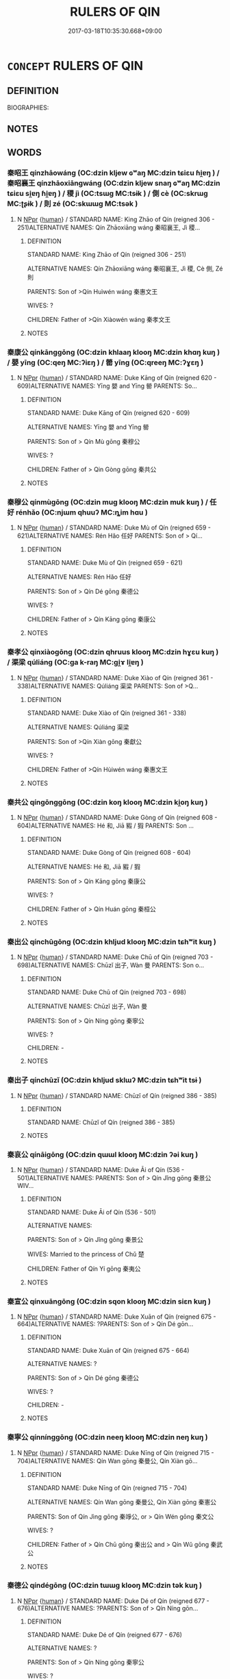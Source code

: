 # -*- mode: mandoku-tls-view -*-
#+TITLE: RULERS OF QIN
#+DATE: 2017-03-18T10:35:30.668+09:00        
#+STARTUP: content
* =CONCEPT= RULERS OF QIN
:PROPERTIES:
:CUSTOM_ID: uuid-0aa44f4e-1b75-4f3b-84b4-6909c4e3b43a
:TR_ZH: 秦君主
:END:
** DEFINITION

BIOGRAPHIES:

** NOTES

** WORDS
   :PROPERTIES:
   :VISIBILITY: children
   :END:
*** 秦昭王 qínzhāowáng (OC:dzin kljew ɢʷaŋ MC:dzin tɕiɛu ɦi̯ɐŋ ) / 秦昭襄王 qínzhāoxiāngwáng (OC:dzin kljew snaŋ ɢʷaŋ MC:dzin tɕiɛu si̯ɐŋ ɦi̯ɐŋ ) / 稷 jì (OC:tsɯɡ MC:tsɨk ) / 側 cè (OC:skrɯɡ MC:ʈʂɨk ) / 則 zé (OC:skɯɯɡ MC:tsək )
:PROPERTIES:
:CUSTOM_ID: uuid-b65eca71-b427-48b4-bd8c-f7ac08367295
:Char+: 秦(115,5/10) 昭(72,5/9) 王(96,0/4) 
:Char+: 秦(115,5/10) 昭(72,5/9) 襄(145,11/17) 王(96,0/4) 
:Char+: 稷(115,10/15) 
:Char+: 側(9,9/11) 
:Char+: 則(18,7/9) 
:GY_IDS+: uuid-df240981-b177-4217-80fc-52d29d96abd8 uuid-937e8007-3145-4313-ad75-4db46454a72a uuid-3b611bc0-1264-4fb0-b354-69ff386f2094
:PY+: qín zhāo wáng   
:OC+: dzin kljew ɢʷaŋ   
:MC+: dzin tɕiɛu ɦi̯ɐŋ   
:GY_IDS+: uuid-df240981-b177-4217-80fc-52d29d96abd8 uuid-937e8007-3145-4313-ad75-4db46454a72a uuid-ae1a8bdb-741b-4299-992d-da0ca5e1bc16 uuid-3b611bc0-1264-4fb0-b354-69ff386f2094
:PY+: qín zhāo xiāng wáng  
:OC+: dzin kljew snaŋ ɢʷaŋ  
:MC+: dzin tɕiɛu si̯ɐŋ ɦi̯ɐŋ  
:GY_IDS+: uuid-88230bcb-0413-4abc-a5a7-6764e51a8ab9
:PY+: jì     
:OC+: tsɯɡ     
:MC+: tsɨk     
:GY_IDS+: uuid-fd7d0e25-fd3a-4fea-9d7d-597f13ae5f1a
:PY+: cè     
:OC+: skrɯɡ     
:MC+: ʈʂɨk     
:GY_IDS+: uuid-5091e606-89b0-4628-8f27-38ab1d7dacc5
:PY+: zé     
:OC+: skɯɯɡ     
:MC+: tsək     
:END: 
**** N [[tls:syn-func::#uuid-c43c0bab-2810-42a4-a6be-e4641d9b6632][NPpr]] {[[tls:sem-feat::#uuid-2e377e0e-02e8-437f-86ce-f041186bc7aa][human]]} / STANDARD NAME: King Zhāo of Qín (reigned 306 - 251)ALTERNATIVE NAMES: Qín Zhāoxiāng wáng 秦昭襄王, Jì 稷...
:PROPERTIES:
:CUSTOM_ID: uuid-f37c2fc3-c5a0-48d7-a1d1-46512ae5c06d
:END:
****** DEFINITION

STANDARD NAME: King Zhāo of Qín (reigned 306 - 251)

ALTERNATIVE NAMES: Qín Zhāoxiāng wáng 秦昭襄王, Jì 稷, Cè 側, Zé 則　

PARENTS: Son of >Qín Huìwén wáng 秦惠文王 

WIVES: ?

CHILDREN: Father of >Qín Xiàowén wáng 秦孝文王

****** NOTES

*** 秦康公 qínkānggōng (OC:dzin khlaaŋ klooŋ MC:dzin khɑŋ kuŋ ) / 嬰 yīng (OC:qeŋ MC:ʔiɛŋ ) / 罃 yīng (OC:qreeŋ MC:ʔɣɛŋ )
:PROPERTIES:
:CUSTOM_ID: uuid-ade81191-80d4-4922-b110-c88f2189680f
:Char+: 秦(115,5/10) 康(53,8/11) 公(12,2/4) 
:Char+: 嬰(38,14/17) 
:Char+: 罃(121,10/16) 
:GY_IDS+: uuid-df240981-b177-4217-80fc-52d29d96abd8 uuid-cc594f19-d570-44f2-a956-c96fb9fb1efb uuid-70c383f8-2df7-4ea7-b7de-c35874bb4e03
:PY+: qín kāng gōng   
:OC+: dzin khlaaŋ klooŋ   
:MC+: dzin khɑŋ kuŋ   
:GY_IDS+: uuid-79ed2be2-281e-45e3-bede-3c6bae832d28
:PY+: yīng     
:OC+: qeŋ     
:MC+: ʔiɛŋ     
:GY_IDS+: uuid-a7fa87d7-bed0-49fd-ae10-d1a5f85d4b00
:PY+: yīng     
:OC+: qreeŋ     
:MC+: ʔɣɛŋ     
:END: 
**** N [[tls:syn-func::#uuid-c43c0bab-2810-42a4-a6be-e4641d9b6632][NPpr]] {[[tls:sem-feat::#uuid-2e377e0e-02e8-437f-86ce-f041186bc7aa][human]]} / STANDARD NAME: Duke Kāng of Qín (reigned 620 - 609)ALTERNATIVE NAMES: Yīng 嬰 and Yīng 罃 PARENTS: So...
:PROPERTIES:
:CUSTOM_ID: uuid-35ff6722-194a-4610-a889-809c3730a9ac
:END:
****** DEFINITION

STANDARD NAME: Duke Kāng of Qín (reigned 620 - 609)

ALTERNATIVE NAMES: Yīng 嬰 and Yīng 罃 

PARENTS: Son of > Qín Mù gōng 秦穆公　

WIVES: ?

CHILDREN: Father of > Qin Gòng gōng 秦共公 



****** NOTES

*** 秦穆公 qínmùgōng (OC:dzin muɡ klooŋ MC:dzin muk kuŋ ) / 任好 rénhǎo (OC:njɯm qhuuʔ MC:ȵim hɑu )
:PROPERTIES:
:CUSTOM_ID: uuid-5cf485de-df9b-4e73-9da8-27e00dd6ecd0
:Char+: 秦(115,5/10) 穆(115,11/16) 公(12,2/4) 
:Char+: 任(9,4/6) 好(38,3/6) 
:GY_IDS+: uuid-df240981-b177-4217-80fc-52d29d96abd8 uuid-9a5bdd15-db2f-4088-8ba2-afea012cdde8 uuid-70c383f8-2df7-4ea7-b7de-c35874bb4e03
:PY+: qín mù gōng   
:OC+: dzin muɡ klooŋ   
:MC+: dzin muk kuŋ   
:GY_IDS+: uuid-06609cb8-c3e0-46fd-b12b-6e55d00cb797 uuid-78ceb5d2-abd7-45bd-ae8d-5b04e4d5bfac
:PY+: rén hǎo    
:OC+: njɯm qhuuʔ    
:MC+: ȵim hɑu    
:END: 
**** N [[tls:syn-func::#uuid-c43c0bab-2810-42a4-a6be-e4641d9b6632][NPpr]] {[[tls:sem-feat::#uuid-2e377e0e-02e8-437f-86ce-f041186bc7aa][human]]} / STANDARD NAME: Duke Mù of Qín (reigned 659 - 621)ALTERNATIVE NAMES: Rén Hǎo 任好 PARENTS: Son of > Qí...
:PROPERTIES:
:CUSTOM_ID: uuid-21a5b8aa-32cc-4535-9bd1-f7760ffb0d36
:END:
****** DEFINITION

STANDARD NAME: Duke Mù of Qín (reigned 659 - 621)

ALTERNATIVE NAMES: Rén Hǎo 任好 

PARENTS: Son of > Qín Dé gōng 秦德公 

WIVES: ?

CHILDREN: Father of > Qín Kāng gōng 秦康公 



****** NOTES

*** 秦孝公 qínxiàogōng (OC:dzin qhruus klooŋ MC:dzin hɣɛu kuŋ ) / 渠梁 qúliáng (OC:ɡa k-raŋ MC:gi̯ɤ li̯ɐŋ )
:PROPERTIES:
:CUSTOM_ID: uuid-2f282822-6748-4bd8-a24a-1cf97d4f743a
:Char+: 秦(115,5/10) 孝(39,4/7) 公(12,2/4) 
:Char+: 渠(85,9/12) 梁(75,7/11) 
:GY_IDS+: uuid-df240981-b177-4217-80fc-52d29d96abd8 uuid-3cdb0bd0-de97-457e-8cd5-51aaead7e6bc uuid-70c383f8-2df7-4ea7-b7de-c35874bb4e03
:PY+: qín xiào gōng   
:OC+: dzin qhruus klooŋ   
:MC+: dzin hɣɛu kuŋ   
:GY_IDS+: uuid-d810f29d-5f82-489a-9b1e-1b5761d7744e uuid-8f4c6fef-a2d0-4f42-84c9-0b140eccd8d6
:PY+: qú liáng    
:OC+: ɡa k-raŋ    
:MC+: gi̯ɤ li̯ɐŋ    
:END: 
**** N [[tls:syn-func::#uuid-c43c0bab-2810-42a4-a6be-e4641d9b6632][NPpr]] {[[tls:sem-feat::#uuid-2e377e0e-02e8-437f-86ce-f041186bc7aa][human]]} / STANDARD NAME: Duke Xiào of Qín (reigned 361 - 338)ALTERNATIVE NAMES: Qúliáng 渠梁 PARENTS: Son of >Q...
:PROPERTIES:
:CUSTOM_ID: uuid-e687fe39-01c4-4b81-b594-06f180c1046a
:END:
****** DEFINITION

STANDARD NAME: Duke Xiào of Qín (reigned 361 - 338)

ALTERNATIVE NAMES: Qúliáng 渠梁 

PARENTS: Son of >Qín Xiàn gōng 秦獻公 

WIVES: ?

CHILDREN: Father of >Qín Hùiwén wáng 秦惠文王 



****** NOTES

*** 秦共公 qíngōnggōng (OC:dzin koŋ klooŋ MC:dzin ki̯oŋ kuŋ )
:PROPERTIES:
:CUSTOM_ID: uuid-04d53374-9bac-43ff-9a05-eea858c6b26b
:Char+: 秦(115,5/10) 共(12,4/6) 公(12,2/4) 
:GY_IDS+: uuid-df240981-b177-4217-80fc-52d29d96abd8 uuid-df0ef17d-04e9-4382-87d5-e6a239d1682b uuid-70c383f8-2df7-4ea7-b7de-c35874bb4e03
:PY+: qín gōng gōng   
:OC+: dzin koŋ klooŋ   
:MC+: dzin ki̯oŋ kuŋ   
:END: 
**** N [[tls:syn-func::#uuid-c43c0bab-2810-42a4-a6be-e4641d9b6632][NPpr]] {[[tls:sem-feat::#uuid-2e377e0e-02e8-437f-86ce-f041186bc7aa][human]]} / STANDARD NAME: Duke Gòng of Qín (reigned 608 - 604)ALTERNATIVE NAMES: Hé 和, Jiā 豭 / 猳 PARENTS: Son ...
:PROPERTIES:
:CUSTOM_ID: uuid-c0fcfea7-8955-4ecd-a754-bb98865acd93
:END:
****** DEFINITION

STANDARD NAME: Duke Gòng of Qín (reigned 608 - 604)

ALTERNATIVE NAMES: Hé 和, Jiā 豭 / 猳 

PARENTS: Son of > Qín Kāng gōng 秦康公 

WIVES: ?

CHILDREN: Father of > Qín Huán gōng 秦桓公 



****** NOTES

*** 秦出公 qínchūgōng (OC:dzin khljud klooŋ MC:dzin tɕhʷit kuŋ )
:PROPERTIES:
:CUSTOM_ID: uuid-e207ff49-1356-4acd-b4f3-76ecb5539d69
:Char+: 秦(115,5/10) 出(17,3/5) 公(12,2/4) 
:GY_IDS+: uuid-df240981-b177-4217-80fc-52d29d96abd8 uuid-f80ca1bf-4e49-46a8-8a84-15bc02805b0b uuid-70c383f8-2df7-4ea7-b7de-c35874bb4e03
:PY+: qín chū gōng   
:OC+: dzin khljud klooŋ   
:MC+: dzin tɕhʷit kuŋ   
:END: 
**** N [[tls:syn-func::#uuid-c43c0bab-2810-42a4-a6be-e4641d9b6632][NPpr]] {[[tls:sem-feat::#uuid-2e377e0e-02e8-437f-86ce-f041186bc7aa][human]]} / STANDARD NAME: Duke Chū of Qín (reigned 703 - 698)ALTERNATIVE NAMES: Chūzǐ 出子, Wàn 曼 PARENTS: Son o...
:PROPERTIES:
:CUSTOM_ID: uuid-aca54bad-8fac-4bef-8fb7-b7237b653c57
:END:
****** DEFINITION

STANDARD NAME: Duke Chū of Qín (reigned 703 - 698)

ALTERNATIVE NAMES: Chūzǐ 出子, Wàn 曼 

PARENTS: Son of > Qín Níng gōng 秦寧公 

WIVES: ?

CHILDREN: -



****** NOTES

*** 秦出子 qínchūzǐ (OC:dzin khljud sklɯʔ MC:dzin tɕhʷit tsɨ )
:PROPERTIES:
:CUSTOM_ID: uuid-dc11c4d3-a756-4c68-847e-905362899085
:Char+: 秦(115,5/10) 出(17,3/5) 子(39,0/3) 
:GY_IDS+: uuid-df240981-b177-4217-80fc-52d29d96abd8 uuid-f80ca1bf-4e49-46a8-8a84-15bc02805b0b uuid-07663ff4-7717-4a8f-a2d7-0c53aea2ca19
:PY+: qín chū zǐ   
:OC+: dzin khljud sklɯʔ   
:MC+: dzin tɕhʷit tsɨ   
:END: 
**** N [[tls:syn-func::#uuid-c43c0bab-2810-42a4-a6be-e4641d9b6632][NPpr]] {[[tls:sem-feat::#uuid-2e377e0e-02e8-437f-86ce-f041186bc7aa][human]]} / STANDARD NAME: Chūzǐ of Qín (reigned 386 - 385)
:PROPERTIES:
:CUSTOM_ID: uuid-5c8ddc96-f379-47ed-b7b2-025caa6c444f
:END:
****** DEFINITION

STANDARD NAME: Chūzǐ of Qín (reigned 386 - 385)

****** NOTES

*** 秦哀公 qínāigōng (OC:dzin qɯɯl klooŋ MC:dzin ʔəi kuŋ )
:PROPERTIES:
:CUSTOM_ID: uuid-88769999-8bd7-4216-9b61-921d1051bfb4
:Char+: 秦(115,5/10) 哀(30,6/9) 公(12,2/4) 
:GY_IDS+: uuid-df240981-b177-4217-80fc-52d29d96abd8 uuid-1723183a-aea9-4aa2-9834-256911344dea uuid-70c383f8-2df7-4ea7-b7de-c35874bb4e03
:PY+: qín āi gōng   
:OC+: dzin qɯɯl klooŋ   
:MC+: dzin ʔəi kuŋ   
:END: 
**** N [[tls:syn-func::#uuid-c43c0bab-2810-42a4-a6be-e4641d9b6632][NPpr]] {[[tls:sem-feat::#uuid-2e377e0e-02e8-437f-86ce-f041186bc7aa][human]]} / STANDARD NAME: Duke Āi of Qín (536 - 501)ALTERNATIVE NAMES: PARENTS: Son of > Qín Jǐng gōng 秦景公　WIV...
:PROPERTIES:
:CUSTOM_ID: uuid-cd856949-4f66-4b56-9786-c859deb2e55b
:END:
****** DEFINITION

STANDARD NAME: Duke Āi of Qín (536 - 501)

ALTERNATIVE NAMES: 

PARENTS: Son of > Qín Jǐng gōng 秦景公　

WIVES: Married to the princess of Chǔ 楚　

CHILDREN: Father of Qín Yí gōng 秦夷公 



****** NOTES

*** 秦宣公 qínxuāngōng (OC:dzin sqon klooŋ MC:dzin siɛn kuŋ )
:PROPERTIES:
:CUSTOM_ID: uuid-9ba24759-7493-49b3-bca6-caae326a9a09
:Char+: 秦(115,5/10) 宣(40,6/9) 公(12,2/4) 
:GY_IDS+: uuid-df240981-b177-4217-80fc-52d29d96abd8 uuid-6a7ce83a-9487-4ad0-a3ee-caf9a9d5ae64 uuid-70c383f8-2df7-4ea7-b7de-c35874bb4e03
:PY+: qín xuān gōng   
:OC+: dzin sqon klooŋ   
:MC+: dzin siɛn kuŋ   
:END: 
**** N [[tls:syn-func::#uuid-c43c0bab-2810-42a4-a6be-e4641d9b6632][NPpr]] {[[tls:sem-feat::#uuid-2e377e0e-02e8-437f-86ce-f041186bc7aa][human]]} / STANDARD NAME: Duke Xuān of Qín (reigned 675 - 664)ALTERNATIVE NAMES: ?PARENTS: Son of > Qín Dé gōn...
:PROPERTIES:
:CUSTOM_ID: uuid-fd22e9e9-7ee8-45fd-9a3b-387eae2e94eb
:END:
****** DEFINITION

STANDARD NAME: Duke Xuān of Qín (reigned 675 - 664)

ALTERNATIVE NAMES: ?

PARENTS: Son of > Qín Dé gōng 秦德公　

WIVES: ?

CHILDREN: -





****** NOTES

*** 秦寧公 qínnínggōng (OC:dzin neeŋ klooŋ MC:dzin neŋ kuŋ )
:PROPERTIES:
:CUSTOM_ID: uuid-eb36f0cd-fc04-4934-a11b-63c8db85cacd
:Char+: 秦(115,5/10) 寧(40,11/14) 公(12,2/4) 
:GY_IDS+: uuid-df240981-b177-4217-80fc-52d29d96abd8 uuid-c24b1493-851c-4485-a06f-4095bff4f27c uuid-70c383f8-2df7-4ea7-b7de-c35874bb4e03
:PY+: qín níng gōng   
:OC+: dzin neeŋ klooŋ   
:MC+: dzin neŋ kuŋ   
:END: 
**** N [[tls:syn-func::#uuid-c43c0bab-2810-42a4-a6be-e4641d9b6632][NPpr]] {[[tls:sem-feat::#uuid-2e377e0e-02e8-437f-86ce-f041186bc7aa][human]]} / STANDARD NAME: Duke Nīng of Qín (reigned 715 - 704)ALTERNATIVE NAMES: Qín Wan gōng 秦曼公, Qín Xiàn gō...
:PROPERTIES:
:CUSTOM_ID: uuid-3456ad20-86dd-41fc-b37b-b679f6555e4b
:END:
****** DEFINITION

STANDARD NAME: Duke Nīng of Qín (reigned 715 - 704)

ALTERNATIVE NAMES: Qín Wan gōng 秦曼公, Qín Xiàn gōng 秦憲公 

PARENTS: Son of Qín Jìng gōng 秦竫公, or > Qín Wén gōng 秦文公 

WIVES: ?

CHILDREN: Father of > Qín Chū gōng 秦出公 and > Qín Wǔ gōng 秦武公 





****** NOTES

*** 秦德公 qíndégōng (OC:dzin tɯɯɡ klooŋ MC:dzin tək kuŋ )
:PROPERTIES:
:CUSTOM_ID: uuid-9b2f5b4b-42cb-473a-ad5b-dae8880b08da
:Char+: 秦(115,5/10) 德(60,12/15) 公(12,2/4) 
:GY_IDS+: uuid-df240981-b177-4217-80fc-52d29d96abd8 uuid-954bd8cd-51ba-485f-b7f3-e5c5176e16c8 uuid-70c383f8-2df7-4ea7-b7de-c35874bb4e03
:PY+: qín dé gōng   
:OC+: dzin tɯɯɡ klooŋ   
:MC+: dzin tək kuŋ   
:END: 
**** N [[tls:syn-func::#uuid-c43c0bab-2810-42a4-a6be-e4641d9b6632][NPpr]] {[[tls:sem-feat::#uuid-2e377e0e-02e8-437f-86ce-f041186bc7aa][human]]} / STANDARD NAME: Duke Dé of Qín (reigned 677 - 676)ALTERNATIVE NAMES: ?PARENTS: Son of > Qín Níng gōn...
:PROPERTIES:
:CUSTOM_ID: uuid-f87ae3cb-1cfc-4d26-88c1-044e4142407e
:END:
****** DEFINITION

STANDARD NAME: Duke Dé of Qín (reigned 677 - 676)

ALTERNATIVE NAMES: ?

PARENTS: Son of > Qín Níng gōng 秦寧公 

WIVES: ?

CHILDREN: Father of > Qín Xuān gōng 秦宣公, > Qín Chéng gōng 秦成公, > Qín Mù gōng 秦穆公 



****** NOTES

*** 秦惠公 qínhuìgōng (OC:dzin ɢʷiids klooŋ MC:dzin ɦei kuŋ )
:PROPERTIES:
:CUSTOM_ID: uuid-674d6a66-cc99-4e3b-bfe9-2ad3a23d6149
:Char+: 秦(115,5/10) 惠(61,8/12) 公(12,2/4) 
:GY_IDS+: uuid-df240981-b177-4217-80fc-52d29d96abd8 uuid-c855bced-1feb-44f9-a041-efc808d361d3 uuid-70c383f8-2df7-4ea7-b7de-c35874bb4e03
:PY+: qín huì gōng   
:OC+: dzin ɢʷiids klooŋ   
:MC+: dzin ɦei kuŋ   
:END: 
**** N [[tls:syn-func::#uuid-c43c0bab-2810-42a4-a6be-e4641d9b6632][NPpr]] {[[tls:sem-feat::#uuid-2e377e0e-02e8-437f-86ce-f041186bc7aa][human]]} / STANDARD NAME: Duke Huì of Qín (reigned 399 - 387)ALTERNATIVE NAMES: sometimes referred to as 秦惠王
:PROPERTIES:
:CUSTOM_ID: uuid-55857a02-5640-452c-a5c9-5c469c11e7f2
:END:
****** DEFINITION

STANDARD NAME: Duke Huì of Qín (reigned 399 - 387)

ALTERNATIVE NAMES: sometimes referred to as 秦惠王

****** NOTES

*** 秦悼公 qíndàogōng (OC:dzin deewɡs klooŋ MC:dzin dɑu kuŋ )
:PROPERTIES:
:CUSTOM_ID: uuid-f391e3b7-36ce-4c17-9aa2-7ab529865394
:Char+: 秦(115,5/10) 悼(61,8/11) 公(12,2/4) 
:GY_IDS+: uuid-df240981-b177-4217-80fc-52d29d96abd8 uuid-c0065aad-09d8-4ab4-9d9d-a8f7198491e9 uuid-70c383f8-2df7-4ea7-b7de-c35874bb4e03
:PY+: qín dào gōng   
:OC+: dzin deewɡs klooŋ   
:MC+: dzin dɑu kuŋ   
:END: 
**** N [[tls:syn-func::#uuid-c43c0bab-2810-42a4-a6be-e4641d9b6632][NPpr]] {[[tls:sem-feat::#uuid-2e377e0e-02e8-437f-86ce-f041186bc7aa][human]]} / STANDARD NAME: Duke Dào of Qín (reigned 490 - 477)ALTERNATIVE NAMES: ?PARENTS: Son of >Qín Huī gōng...
:PROPERTIES:
:CUSTOM_ID: uuid-058ca062-0d80-4848-b9b0-6a627a979d89
:END:
****** DEFINITION

STANDARD NAME: Duke Dào of Qín (reigned 490 - 477)

ALTERNATIVE NAMES: ?

PARENTS: Son of >Qín Huī gōng 秦惠公 

WIVES: ?

CHILDREN: Father of >Qín Lìgòng 秦厲共公 





****** NOTES

*** 秦懷公 qínhuáigōng (OC:dzin ɡruul klooŋ MC:dzin ɦɣɛi kuŋ )
:PROPERTIES:
:CUSTOM_ID: uuid-f2885545-f14f-4d9c-992c-792dea0d7d1b
:Char+: 秦(115,5/10) 懷(61,16/19) 公(12,2/4) 
:GY_IDS+: uuid-df240981-b177-4217-80fc-52d29d96abd8 uuid-b73a81c5-7d28-4d6d-9f80-7bd91f200022 uuid-70c383f8-2df7-4ea7-b7de-c35874bb4e03
:PY+: qín huái gōng   
:OC+: dzin ɡruul klooŋ   
:MC+: dzin ɦɣɛi kuŋ   
:END: 
**** N [[tls:syn-func::#uuid-c43c0bab-2810-42a4-a6be-e4641d9b6632][NPpr]] {[[tls:sem-feat::#uuid-2e377e0e-02e8-437f-86ce-f041186bc7aa][human]]} / STANDARD NAME: Duke Huái of Qín (reigned 428 - 425)ALTERNATIVE NAMES: ?PARENTS: Son of >Qín Zào gōn...
:PROPERTIES:
:CUSTOM_ID: uuid-cbbc9721-d48f-487a-ac9b-9cbc78c9454e
:END:
****** DEFINITION

STANDARD NAME: Duke Huái of Qín (reigned 428 - 425)

ALTERNATIVE NAMES: ?

PARENTS: Son of >Qín Zào gōng 秦躁公 

WIVES: ?

CHILDREN: -



****** NOTES

*** 秦成公 qínchénggōng (OC:dzin djeŋ klooŋ MC:dzin dʑiɛŋ kuŋ )
:PROPERTIES:
:CUSTOM_ID: uuid-120588cc-835f-4753-9e59-b27c98cd0f73
:Char+: 秦(115,5/10) 成(62,2/7) 公(12,2/4) 
:GY_IDS+: uuid-df240981-b177-4217-80fc-52d29d96abd8 uuid-267730e0-be39-4e07-8516-1f546c7c591b uuid-70c383f8-2df7-4ea7-b7de-c35874bb4e03
:PY+: qín chéng gōng   
:OC+: dzin djeŋ klooŋ   
:MC+: dzin dʑiɛŋ kuŋ   
:END: 
**** N [[tls:syn-func::#uuid-c43c0bab-2810-42a4-a6be-e4641d9b6632][NPpr]] {[[tls:sem-feat::#uuid-2e377e0e-02e8-437f-86ce-f041186bc7aa][human]]} / STANDARD NAME: Duke Chéng of Jìn (reigned 663 - 660)ALTERNATIVE NAMES: ?PARENTS: Son of > Qín Dé gō...
:PROPERTIES:
:CUSTOM_ID: uuid-490f0b0a-f944-4950-8f3a-b9a4ab3096cf
:END:
****** DEFINITION

STANDARD NAME: Duke Chéng of Jìn (reigned 663 - 660)

ALTERNATIVE NAMES: ?

PARENTS: Son of > Qín Dé gōng 秦德公 

WIVES: ?

CHILDREN: Father of seven sons, which did not ascended the throne



****** NOTES

*** 秦文公 qínwéngōng (OC:dzin mɯn klooŋ MC:dzin mi̯un kuŋ )
:PROPERTIES:
:CUSTOM_ID: uuid-963cae55-0c0f-4bea-be3b-618b24c73040
:Char+: 秦(115,5/10) 文(67,0/4) 公(12,2/4) 
:GY_IDS+: uuid-df240981-b177-4217-80fc-52d29d96abd8 uuid-9bad1e6b-8012-44fa-9361-adf5aa491542 uuid-70c383f8-2df7-4ea7-b7de-c35874bb4e03
:PY+: qín wén gōng   
:OC+: dzin mɯn klooŋ   
:MC+: dzin mi̯un kuŋ   
:END: 
**** N [[tls:syn-func::#uuid-c43c0bab-2810-42a4-a6be-e4641d9b6632][NPpr]] {[[tls:sem-feat::#uuid-2e377e0e-02e8-437f-86ce-f041186bc7aa][human]]} / STANDARD NAME: Duke Wén of Qín (reigned 765 - 716)ALTERNATIVE NAMES: ? PARENTS: Son of > Qín Xiāng ...
:PROPERTIES:
:CUSTOM_ID: uuid-6ac1ed8c-cbed-4726-bffd-a4f9771426da
:END:
****** DEFINITION

STANDARD NAME: Duke Wén of Qín (reigned 765 - 716)

ALTERNATIVE NAMES: ? 

PARENTS: Son of > Qín Xiāng gōng 秦襄公 

WIVES: ?

CHILDREN: Father of Qín Jìng gōng 秦竫公, and maybe > Qín Níng gōng 秦寧公 



****** NOTES

*** 秦景公 qínjǐnggōng (OC:dzin kraŋʔ klooŋ MC:dzin kɣaŋ kuŋ )
:PROPERTIES:
:CUSTOM_ID: uuid-2220e296-b883-45aa-b9a6-d549eda48021
:Char+: 秦(115,5/10) 景(72,8/12) 公(12,2/4) 
:GY_IDS+: uuid-df240981-b177-4217-80fc-52d29d96abd8 uuid-4e8c3d3c-45d6-45ca-b545-da873c8bcfe3 uuid-70c383f8-2df7-4ea7-b7de-c35874bb4e03
:PY+: qín jǐng gōng   
:OC+: dzin kraŋʔ klooŋ   
:MC+: dzin kɣaŋ kuŋ   
:END: 
**** N [[tls:syn-func::#uuid-c43c0bab-2810-42a4-a6be-e4641d9b6632][NPpr]] {[[tls:sem-feat::#uuid-2e377e0e-02e8-437f-86ce-f041186bc7aa][human]]} / STANDARD NAME: Duke Jǐng of Qín (reigned 576 - 537)ALTERNATIVE NAMES: Hòubóchē 后伯車, Shí 石, Hòudān 后...
:PROPERTIES:
:CUSTOM_ID: uuid-51589628-0172-415d-94c7-db323e751325
:END:
****** DEFINITION

STANDARD NAME: Duke Jǐng of Qín (reigned 576 - 537)

ALTERNATIVE NAMES: Hòubóchē 后伯車, Shí 石, Hòudān 后單 

PARENTS: Son of > Qín Huán gōng 秦桓公 

WIVES: ?

CHILDREN: Father of Qín Āi gōng 秦哀公 



****** NOTES

*** 秦桓公 qínhuángōng (OC:dzin ɢoon klooŋ MC:dzin ɦʷɑn kuŋ )
:PROPERTIES:
:CUSTOM_ID: uuid-1bd0dda6-1771-4f3b-9346-f82efe8d6ad7
:Char+: 秦(115,5/10) 桓(75,6/10) 公(12,2/4) 
:GY_IDS+: uuid-df240981-b177-4217-80fc-52d29d96abd8 uuid-5f80ea4a-4b7d-4848-b8db-9fdbb95fe044 uuid-70c383f8-2df7-4ea7-b7de-c35874bb4e03
:PY+: qín huán gōng   
:OC+: dzin ɢoon klooŋ   
:MC+: dzin ɦʷɑn kuŋ   
:END: 
**** N [[tls:syn-func::#uuid-c43c0bab-2810-42a4-a6be-e4641d9b6632][NPpr]] {[[tls:sem-feat::#uuid-2e377e0e-02e8-437f-86ce-f041186bc7aa][human]]} / STANDARD NAME: Duke Huán of Qín (reigned 603 - 577)ALTERNATIVE NAMES: Róng PARENTS: Son of > Qín Gò...
:PROPERTIES:
:CUSTOM_ID: uuid-6e93a600-e6b6-41fd-9d9a-cf99e6ce9da6
:END:
****** DEFINITION

STANDARD NAME: Duke Huán of Qín (reigned 603 - 577)

ALTERNATIVE NAMES: Róng 

PARENTS: Son of > Qín Gòng gōng 秦共公　

WIVES: ?

CHILDREN: Father of > Qín Jǐng gōng 秦景公 



****** NOTES

*** 秦正王 qínzhèngwáng (OC:dzin tjeŋs ɢʷaŋ MC:dzin tɕiɛŋ ɦi̯ɐŋ )
:PROPERTIES:
:CUSTOM_ID: uuid-1730e614-0196-4169-b68a-d5e2c58b3930
:Char+: 秦(115,5/10) 正(77,1/5) 王(96,0/4) 
:GY_IDS+: uuid-df240981-b177-4217-80fc-52d29d96abd8 uuid-c999ab91-bd63-4c68-8ac7-a4806975fe85 uuid-3b611bc0-1264-4fb0-b354-69ff386f2094
:PY+: qín zhèng wáng   
:OC+: dzin tjeŋs ɢʷaŋ   
:MC+: dzin tɕiɛŋ ɦi̯ɐŋ   
:END: 
**** N [[tls:syn-func::#uuid-c43c0bab-2810-42a4-a6be-e4641d9b6632][NPpr]] {[[tls:sem-feat::#uuid-2e377e0e-02e8-437f-86ce-f041186bc7aa][human]]} / STANDARD NAME: King Zhèng of Qín (reigned 246 - 221)ALTERNATIVE NAMES: Zhào Zhèng 趙正, Qín Shǐhuángd...
:PROPERTIES:
:CUSTOM_ID: uuid-f47bfa2b-426a-464d-a3d2-a9ddce9b3592
:END:
****** DEFINITION

STANDARD NAME: King Zhèng of Qín (reigned 246 - 221)

ALTERNATIVE NAMES: Zhào Zhèng 趙正, Qín Shǐhuángdì 秦始皇帝　

PARENTS: Son of >Qín Zhuāngxiāng wáng 秦莊襄王 

WIVES:

CHILDREN: Father of Qín Érshìhuángdì 秦二氏世皇帝, Fúsū 扶蘇, Zǐyīng 子嬰 ?



****** NOTES

*** 秦武公 qínwǔgōng (OC:dzin mbaʔ klooŋ MC:dzin mi̯o kuŋ )
:PROPERTIES:
:CUSTOM_ID: uuid-9eb606f1-facf-4ad5-a72e-44f41af55ac2
:Char+: 秦(115,5/10) 武(77,4/8) 公(12,2/4) 
:GY_IDS+: uuid-df240981-b177-4217-80fc-52d29d96abd8 uuid-ff63e611-b1dc-4022-a043-233396712bbc uuid-70c383f8-2df7-4ea7-b7de-c35874bb4e03
:PY+: qín wǔ gōng   
:OC+: dzin mbaʔ klooŋ   
:MC+: dzin mi̯o kuŋ   
:END: 
**** N [[tls:syn-func::#uuid-c43c0bab-2810-42a4-a6be-e4641d9b6632][NPpr]] {[[tls:sem-feat::#uuid-2e377e0e-02e8-437f-86ce-f041186bc7aa][human]]} / STANDARD NAME: Duke Wǔ of Qín (reigned 698 - 678)ALTERNATIVE NAMES: referred to in ZGC as 秦武王.PAREN...
:PROPERTIES:
:CUSTOM_ID: uuid-f0ed686d-f722-4a55-b7b6-160ef6959bc9
:END:
****** DEFINITION

STANDARD NAME: Duke Wǔ of Qín (reigned 698 - 678)

ALTERNATIVE NAMES: referred to in ZGC as 秦武王.

PARENTS: Son > Qín Níng gōng 秦寧公 

WIVES: ?

CHILDREN: - 



****** NOTES

*** 秦武王 qínwǔwáng (OC:dzin mbaʔ ɢʷaŋ MC:dzin mi̯o ɦi̯ɐŋ )
:PROPERTIES:
:CUSTOM_ID: uuid-74f08b20-0f92-4ca9-9a1d-0beee87a8dde
:Char+: 秦(115,5/10) 武(77,4/8) 王(96,0/4) 
:GY_IDS+: uuid-df240981-b177-4217-80fc-52d29d96abd8 uuid-ff63e611-b1dc-4022-a043-233396712bbc uuid-3b611bc0-1264-4fb0-b354-69ff386f2094
:PY+: qín wǔ wáng   
:OC+: dzin mbaʔ ɢʷaŋ   
:MC+: dzin mi̯o ɦi̯ɐŋ   
:END: 
**** N [[tls:syn-func::#uuid-c43c0bab-2810-42a4-a6be-e4641d9b6632][NPpr]] {[[tls:sem-feat::#uuid-2e377e0e-02e8-437f-86ce-f041186bc7aa][human]]} / STANDARD NAME: King Wǔ of Qín (reigned 310 - 307)ALTERNATIVE NAMES: Qín Wǔliè wáng 秦武烈王, Qín Dàowǔ ...
:PROPERTIES:
:CUSTOM_ID: uuid-e1dd851d-b586-4444-a706-c5621d2b9c3a
:END:
****** DEFINITION

STANDARD NAME: King Wǔ of Qín (reigned 310 - 307)

ALTERNATIVE NAMES: Qín Wǔliè wáng 秦武烈王, Qín Dàowǔ wáng 秦悼武王, Dàng 蕩 

PARENTS: Son of >Qín Huìwén wáng 秦惠文王 

WIVES: ?

CHILDREN: -

****** NOTES

*** 秦獻公 qínxiàngōng (OC:dzin hŋans klooŋ MC:dzin hi̯ɐn kuŋ )
:PROPERTIES:
:CUSTOM_ID: uuid-d1d9bbcb-83df-4291-97ea-adffd2ab62fb
:Char+: 秦(115,5/10) 獻(94,16/19) 公(12,2/4) 
:GY_IDS+: uuid-df240981-b177-4217-80fc-52d29d96abd8 uuid-60bb1840-237b-43b4-8ec5-c71f6b27ddb0 uuid-70c383f8-2df7-4ea7-b7de-c35874bb4e03
:PY+: qín xiàn gōng   
:OC+: dzin hŋans klooŋ   
:MC+: dzin hi̯ɐn kuŋ   
:END: 
**** N [[tls:syn-func::#uuid-c43c0bab-2810-42a4-a6be-e4641d9b6632][NPpr]] {[[tls:sem-feat::#uuid-2e377e0e-02e8-437f-86ce-f041186bc7aa][human]]} / STANDARD NAME: Duke Xiàn of Qín (reigned 384 - 362)ALTERNATIVE NAMES: Lián 連, Yuán 元 PARENTS: Son o...
:PROPERTIES:
:CUSTOM_ID: uuid-1340e4ac-dc5e-4155-9a8d-9ce5c94f7a62
:END:
****** DEFINITION

STANDARD NAME: Duke Xiàn of Qín (reigned 384 - 362)

ALTERNATIVE NAMES: Lián 連, Yuán 元 

PARENTS: Son of >Qín Líng gōng 秦靈公 

WIVES: ?

CHILDREN: Father of >Qín Xiào gōng 秦孝公 



****** NOTES

*** 秦襄公 qínxiānggōng (OC:dzin snaŋ klooŋ MC:dzin si̯ɐŋ kuŋ )
:PROPERTIES:
:CUSTOM_ID: uuid-1b297780-92b9-45c9-817e-d1c07f9fa2e6
:Char+: 秦(115,5/10) 襄(145,11/17) 公(12,2/4) 
:GY_IDS+: uuid-df240981-b177-4217-80fc-52d29d96abd8 uuid-ae1a8bdb-741b-4299-992d-da0ca5e1bc16 uuid-70c383f8-2df7-4ea7-b7de-c35874bb4e03
:PY+: qín xiāng gōng   
:OC+: dzin snaŋ klooŋ   
:MC+: dzin si̯ɐŋ kuŋ   
:END: 
**** N [[tls:syn-func::#uuid-c43c0bab-2810-42a4-a6be-e4641d9b6632][NPpr]] {[[tls:sem-feat::#uuid-2e377e0e-02e8-437f-86ce-f041186bc7aa][human]]} / STANDARD NAME: Duke Xiāng of Qín (reigned 777 - 766)ALTERNATIVE NAMES: ?PARENTS: Son of > Qín Zhuān...
:PROPERTIES:
:CUSTOM_ID: uuid-4ddb52ae-fdf3-47a0-a3eb-5115cc57a5e9
:END:
****** DEFINITION

STANDARD NAME: Duke Xiāng of Qín (reigned 777 - 766)

ALTERNATIVE NAMES: ?

PARENTS: Son of > Qín Zhuāng gōng 秦莊公 

WIVES: ?

CHILDREN: Father of > Qín Wén gōng 秦文公 



****** NOTES

*** 秦躁公 qínzàogōng (OC:dzin tsaaws klooŋ MC:dzin tsɑu kuŋ )
:PROPERTIES:
:CUSTOM_ID: uuid-700888a4-bad2-4a5f-9a34-2ec8c44215e4
:Char+: 秦(115,5/10) 躁(157,13/20) 公(12,2/4) 
:GY_IDS+: uuid-df240981-b177-4217-80fc-52d29d96abd8 uuid-fc03b505-56a9-41a3-b2ac-98f6ff1ab939 uuid-70c383f8-2df7-4ea7-b7de-c35874bb4e03
:PY+: qín zào gōng   
:OC+: dzin tsaaws klooŋ   
:MC+: dzin tsɑu kuŋ   
:END: 
**** N [[tls:syn-func::#uuid-c43c0bab-2810-42a4-a6be-e4641d9b6632][NPpr]] {[[tls:sem-feat::#uuid-2e377e0e-02e8-437f-86ce-f041186bc7aa][human]]} / STANDARD NAME: Duke Zào of Qín (reigned 442 - 429)ALTERNATIVE NAMES: ?PARENTS: Son of >Qín Dào gōng...
:PROPERTIES:
:CUSTOM_ID: uuid-3fa2787a-aa42-4e5d-bc9f-102d30c2ddc2
:END:
****** DEFINITION

STANDARD NAME: Duke Zào of Qín (reigned 442 - 429)

ALTERNATIVE NAMES: ?

PARENTS: Son of >Qín Dào gōng 秦悼公　

WIVES: ?

CHILDREN: Father of >Qín Huái gōng 秦懷公 



****** NOTES

*** 秦靈公 qínlínggōng (OC:dzin reeŋ klooŋ MC:dzin leŋ kuŋ )
:PROPERTIES:
:CUSTOM_ID: uuid-00d96c02-99f9-44ba-b150-160ebd486f54
:Char+: 秦(115,5/10) 靈(173,16/24) 公(12,2/4) 
:GY_IDS+: uuid-df240981-b177-4217-80fc-52d29d96abd8 uuid-f2096419-8078-4d23-8348-f5a252ddb8ff uuid-70c383f8-2df7-4ea7-b7de-c35874bb4e03
:PY+: qín líng gōng   
:OC+: dzin reeŋ klooŋ   
:MC+: dzin leŋ kuŋ   
:END: 
**** N [[tls:syn-func::#uuid-c43c0bab-2810-42a4-a6be-e4641d9b6632][NPpr]] {[[tls:sem-feat::#uuid-2e377e0e-02e8-437f-86ce-f041186bc7aa][human]]} / STANDARD NAME: Duke Líng of Qín (reigned 424 - 415)ALTERNATIVE NAMES: ?, Sùlíng 肅靈 PARENTS: Son of ...
:PROPERTIES:
:CUSTOM_ID: uuid-70e87f46-22bc-4f9a-91b5-9c811a9f7b1b
:END:
****** DEFINITION

STANDARD NAME: Duke Líng of Qín (reigned 424 - 415)

ALTERNATIVE NAMES: ?, Sùlíng 肅靈 

PARENTS: Son of Zhāozǐ 昭子 (son of >Qín Huái gōng 秦懷公 ) 

WIVES: ?

CHILDREN: Father of >Qín Xiàn gōng 秦獻公 



****** NOTES

*** 秦厲共公 qínlìgōnggōng (OC:dzin b-rads koŋ klooŋ MC:dzin liɛi ki̯oŋ kuŋ )
:PROPERTIES:
:CUSTOM_ID: uuid-b491f7db-a3dd-4ecf-91a6-a71e5a06a262
:Char+: 秦(115,5/10) 厲(27,13/15) 共(12,4/6) 公(12,2/4) 
:GY_IDS+: uuid-df240981-b177-4217-80fc-52d29d96abd8 uuid-0f38d0bc-76d5-43d4-ac0e-3bb004f85980 uuid-df0ef17d-04e9-4382-87d5-e6a239d1682b uuid-70c383f8-2df7-4ea7-b7de-c35874bb4e03
:PY+: qín lì gōng gōng  
:OC+: dzin b-rads koŋ klooŋ  
:MC+: dzin liɛi ki̯oŋ kuŋ  
:END: 
**** N [[tls:syn-func::#uuid-c43c0bab-2810-42a4-a6be-e4641d9b6632][NPpr]] {[[tls:sem-feat::#uuid-2e377e0e-02e8-437f-86ce-f041186bc7aa][human]]} / STANDARD NAME: Duke Lìgòng of Qín (reigned 476 - 443)ALTERNATIVE NAMES: Qín Lì gōng 秦厲公, Qín Lìgōng...
:PROPERTIES:
:CUSTOM_ID: uuid-144c024e-efbd-4450-9707-948e7a80b2b8
:END:
****** DEFINITION

STANDARD NAME: Duke Lìgòng of Qín (reigned 476 - 443)

ALTERNATIVE NAMES: Qín Lì gōng 秦厲公, Qín Lìgōng gōng 秦利龔, Qín Cìgōng gōng 秦刺龔, ?

PARENTS: Son of >Qín Dào gōng 秦公 

WIVES: ?

CHILDREN: Father of >Qín Zào gōng 秦躁公　



****** NOTES

*** 秦孝文王 qínxiàowénwáng (OC:dzin qhruus mɯn ɢʷaŋ MC:dzin hɣɛu mi̯un ɦi̯ɐŋ )
:PROPERTIES:
:CUSTOM_ID: uuid-c9942ead-16f4-4ab2-a203-36d444dc8ebd
:Char+: 秦(115,5/10) 孝(39,4/7) 文(67,0/4) 王(96,0/4) 
:GY_IDS+: uuid-df240981-b177-4217-80fc-52d29d96abd8 uuid-3cdb0bd0-de97-457e-8cd5-51aaead7e6bc uuid-9bad1e6b-8012-44fa-9361-adf5aa491542 uuid-3b611bc0-1264-4fb0-b354-69ff386f2094
:PY+: qín xiào wén wáng  
:OC+: dzin qhruus mɯn ɢʷaŋ  
:MC+: dzin hɣɛu mi̯un ɦi̯ɐŋ  
:END: 
**** N [[tls:syn-func::#uuid-c43c0bab-2810-42a4-a6be-e4641d9b6632][NPpr]] {[[tls:sem-feat::#uuid-2e377e0e-02e8-437f-86ce-f041186bc7aa][human]]} / STANDARD NAME: King Xiàowén of Qín (reigned 250) ALTERNATIVE NAMES: Qín Zhāoxiāng wáng 秦昭襄王, Jì 稷, ...
:PROPERTIES:
:CUSTOM_ID: uuid-793614d4-b4f5-452c-8882-0742a31991ba
:END:
****** DEFINITION

STANDARD NAME: King Xiàowén of Qín (reigned 250) 

ALTERNATIVE NAMES: Qín Zhāoxiāng wáng 秦昭襄王, Jì 稷, Cè 側, Zé 則　

PARENTS: Son of >Qín Huìwén wáng 秦惠文王 

WIVES: Huàyáng fūrén 華陽夫人 

CHILDREN: Father of >????

CHECK THIS ENTRY. CH

****** NOTES

*** 秦惠文王 qínhuìwénwáng (OC:dzin ɢʷiids mɯn ɢʷaŋ MC:dzin ɦei mi̯un ɦi̯ɐŋ )
:PROPERTIES:
:CUSTOM_ID: uuid-919ac271-3c24-414b-91ea-5b7122271f18
:Char+: 秦(115,5/10) 惠(61,8/12) 文(67,0/4) 王(96,0/4) 
:GY_IDS+: uuid-df240981-b177-4217-80fc-52d29d96abd8 uuid-c855bced-1feb-44f9-a041-efc808d361d3 uuid-9bad1e6b-8012-44fa-9361-adf5aa491542 uuid-3b611bc0-1264-4fb0-b354-69ff386f2094
:PY+: qín huì wén wáng  
:OC+: dzin ɢʷiids mɯn ɢʷaŋ  
:MC+: dzin ɦei mi̯un ɦi̯ɐŋ  
:END: 
**** N [[tls:syn-func::#uuid-c43c0bab-2810-42a4-a6be-e4641d9b6632][NPpr]] {[[tls:sem-feat::#uuid-2e377e0e-02e8-437f-86ce-f041186bc7aa][human]]} / STANDARD NAME: King Huìwén of Qín (reigned 337/24 - 311) ALTERNATIVE NAMES: Qín Wén wáng 秦文王, Qín H...
:PROPERTIES:
:CUSTOM_ID: uuid-0af5e778-abbb-4498-9d6a-a9228a80eb99
:END:
****** DEFINITION

STANDARD NAME: King Huìwén of Qín (reigned 337/24 - 311) 

ALTERNATIVE NAMES: Qín Wén wáng 秦文王, Qín Huì wáng 秦惠王, Huìwén jūn 惠文君, Si 駟 

PARENTS: Son of >Qín Xiào gōng 秦孝公 

WIVES: Qín Huìwén hòu 秦惠文后, Xuān tài hòu 宣太后 

CHILDREN: Father of >Qín Wǔ wáng 秦武王, >Qín Zhāo wáng 秦昭王, Zhuàng 壯

****** NOTES

*** 秦莊襄王 qínzhuāngxiāngwáng (OC:dzin skraŋ snaŋ ɢʷaŋ MC:dzin ʈʂi̯ɐŋ si̯ɐŋ ɦi̯ɐŋ )
:PROPERTIES:
:CUSTOM_ID: uuid-d80427fb-7760-4374-9c68-f62cfa92862a
:Char+: 秦(115,5/10) 莊(140,7/13) 襄(145,11/17) 王(96,0/4) 
:GY_IDS+: uuid-df240981-b177-4217-80fc-52d29d96abd8 uuid-67226c6e-a457-423f-8cb2-0bb342f8afa0 uuid-ae1a8bdb-741b-4299-992d-da0ca5e1bc16 uuid-3b611bc0-1264-4fb0-b354-69ff386f2094
:PY+: qín zhuāng xiāng wáng  
:OC+: dzin skraŋ snaŋ ɢʷaŋ  
:MC+: dzin ʈʂi̯ɐŋ si̯ɐŋ ɦi̯ɐŋ  
:END: 
**** N [[tls:syn-func::#uuid-c43c0bab-2810-42a4-a6be-e4641d9b6632][NPpr]] {[[tls:sem-feat::#uuid-2e377e0e-02e8-437f-86ce-f041186bc7aa][human]]} / STANDARD NAME: King Zhuāngxiāng of Qín (reigned 249 - 247) ALTERNATIVE NAMES: Yìrén 異人　PARENTS: Son...
:PROPERTIES:
:CUSTOM_ID: uuid-e93e9adf-8846-4ad0-940b-446fca9bb07d
:END:
****** DEFINITION

STANDARD NAME: King Zhuāngxiāng of Qín (reigned 249 - 247) 

ALTERNATIVE NAMES: Yìrén 異人　

PARENTS: Son of >Qín Xiàowén wáng 秦孝文王 

WIVES: Original wife of L Buwei 

CHILDREN: Father of >Qín wáng Zhèng 秦王正

****** NOTES

** BIBLIOGRAPHY
bibliography:../core/tlsbib.bib

